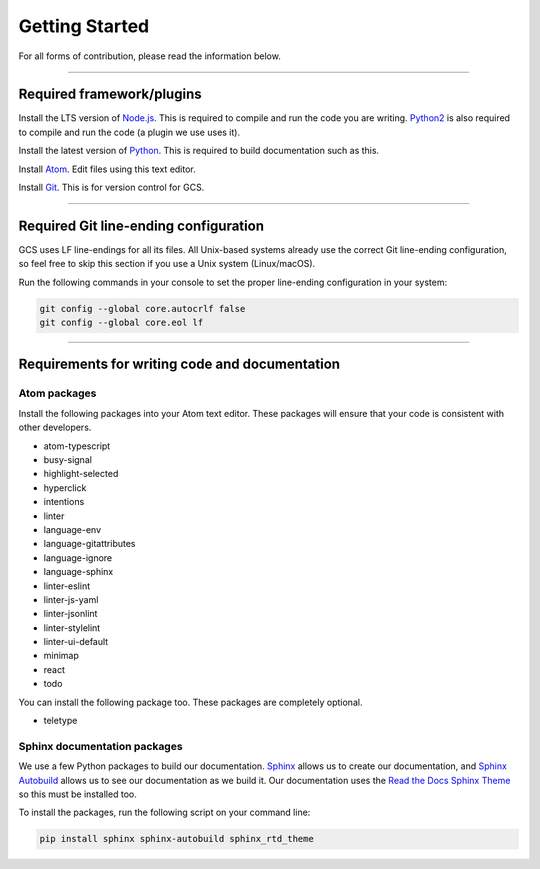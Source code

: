 ===============
Getting Started
===============

For all forms of contribution, please read the information below.

----------------------------------------------------------------------------------------------------

Required framework/plugins
==========================

Install the LTS version of Node.js_. This is required to compile and run the code you are writing. Python2_ is also required to compile and run the code (a plugin we use uses it).

Install the latest version of Python_. This is required to build documentation such as this.

Install `Atom`_. Edit files using this text editor.

Install `Git`_. This is for version control for GCS.

----------------------------------------------------------------------------------------------------

Required Git line-ending configuration
======================================

GCS uses LF line-endings for all its files. All Unix-based systems already use the correct Git line-ending configuration, so feel free to skip this section if you use a Unix system (Linux/macOS).

Run the following commands in your console to set the proper line-ending configuration in your system:

.. code-block:: sh

  git config --global core.autocrlf false
  git config --global core.eol lf

----------------------------------------------------------------------------------------------------

Requirements for writing code and documentation
===============================================

Atom packages
-------------

Install the following packages into your Atom text editor. These packages will ensure that your code is consistent with other developers.

- atom-typescript
- busy-signal
- highlight-selected
- hyperclick
- intentions
- linter
- language-env
- language-gitattributes
- language-ignore
- language-sphinx
- linter-eslint
- linter-js-yaml
- linter-jsonlint
- linter-stylelint
- linter-ui-default
- minimap
- react
- todo

You can install the following package too. These packages are completely optional.

- teletype

Sphinx documentation packages
-----------------------------

We use a few Python packages to build our documentation. Sphinx_ allows us to create our documentation, and `Sphinx Autobuild`_ allows us to see our documentation as we build it. Our documentation uses the `Read the Docs Sphinx Theme`_ so this must be installed too.

To install the packages, run the following script on your command line:

.. code-block:: sh

  pip install sphinx sphinx-autobuild sphinx_rtd_theme

.. _Node.js: https://nodejs.org/en/
.. _Atom: https://atom.io/
.. _Python: https://www.python.org/downloads/
.. _Python2: https://www.python.org/downloads/release/python-278/
.. _Git: https://git-scm.com/
.. _Sphinx: http://www.sphinx-doc.org/en/master/
.. _Sphinx Autobuild: https://github.com/GaretJax/sphinx-autobuild
.. _Read the Docs Sphinx Theme: https://sphinx-rtd-theme.readthedocs.io/en/latest/index.html
